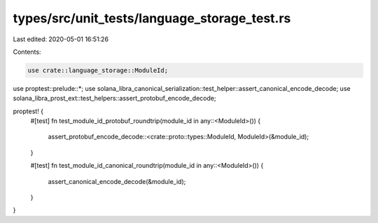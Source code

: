 types/src/unit_tests/language_storage_test.rs
=============================================

Last edited: 2020-05-01 16:51:26

Contents:

.. code-block:: rs

    use crate::language_storage::ModuleId;
use proptest::prelude::*;
use solana_libra_canonical_serialization::test_helper::assert_canonical_encode_decode;
use solana_libra_prost_ext::test_helpers::assert_protobuf_encode_decode;

proptest! {
    #[test]
    fn test_module_id_protobuf_roundtrip(module_id in any::<ModuleId>()) {
        assert_protobuf_encode_decode::<crate::proto::types::ModuleId, ModuleId>(&module_id);
    }

    #[test]
    fn test_module_id_canonical_roundtrip(module_id in any::<ModuleId>()) {
        assert_canonical_encode_decode(&module_id);
    }
}


